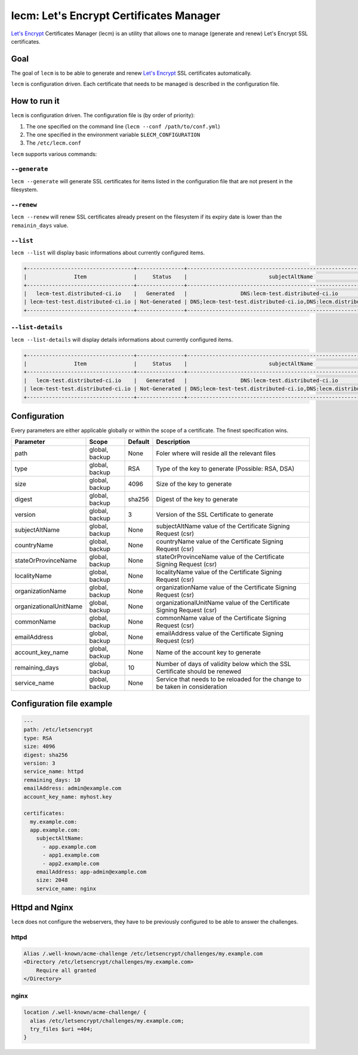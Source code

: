 ========================================
lecm: Let's Encrypt Certificates Manager
========================================

|buildstatus|_ |release|_


`Let's Encrypt`_ Certificates Manager (lecm) is an
utility that allows one to manage (generate and renew) Let's Encrypt SSL
certificates.

Goal
----

The goal of ``lecm`` is to be able to generate and renew
`Let's Encrypt`_  SSL certificates automatically.

``lecm`` is configuration driven. Each certificate that needs to be managed
is described in the configuration file.


How to run it
-------------

``lecm`` is configuration driven. The configuration file is (by order of
priority):

1. The one specified on the command line (``lecm --conf /path/to/conf.yml``)
2. The one specified in the environment variable ``$LECM_CONFIGURATION``
3. The ``/etc/lecm.conf``

``lecm`` supports various commands:


``--generate``
^^^^^^^^^^^^^^

``lecm --generate`` will generate SSL certificates for items listed in the
configuration file that are not present in the filesystem.


``--renew``
^^^^^^^^^^^

``lecm --renew`` will renew SSL certificates already present on the filesystem
if its expiry date is lower than the ``remainin_days`` value.

``--list``
^^^^^^^^^^

``lecm --list`` will display basic informations about currently configured items.


.. code-block::

  +----------------------------------+---------------+------------------------------------------------------------------+-----------------------------------------------------------+------+
  |               Item               |     Status    |                          subjectAltName                          |                          Location                         | Days |
  +----------------------------------+---------------+------------------------------------------------------------------+-----------------------------------------------------------+------+
  |   lecm-test.distributed-ci.io    |   Generated   |                 DNS:lecm-test.distributed-ci.io                  |    /etc/letsencrypt/pem/lecm-test.distributed-ci.io.pem   |  89  |
  | lecm-test-test.distributed-ci.io | Not-Generated | DNS;lecm-test-test.distributed-ci.io,DNS:lecm.distributedi-ci.io | /etc/letsencrypt/pem/lecm-test-test.distributed-ci.io.pem | N/A  |
  +----------------------------------+---------------+------------------------------------------------------------------+-----------------------------------------------------------+------+


``--list-details``
^^^^^^^^^^^^^^^^

``lecm --list-details`` will display details informations about currently configured items.

.. code-block::

  +----------------------------------+---------------+------------------------------------------------------------------+---------------------------+-----------------------------------------------------------+------+------+--------+------+
  |               Item               |     Status    |                          subjectAltName                          |        emailAddress       |                          Location                         | Type | Size | Digest | Days |
  +----------------------------------+---------------+------------------------------------------------------------------+---------------------------+-----------------------------------------------------------+------+------+--------+------+
  |   lecm-test.distributed-ci.io    |   Generated   |                 DNS:lecm-test.distributed-ci.io                  | distributed-ci@redhat.com |    /etc/letsencrypt/pem/lecm-test.distributed-ci.io.pem   | RSA  | 4096 | sha256 |  89  |
  | lecm-test-test.distributed-ci.io | Not-Generated | DNS;lecm-test-test.distributed-ci.io,DNS:lecm.distributedi-ci.io | distributed-ci@redhat.com | /etc/letsencrypt/pem/lecm-test-test.distributed-ci.io.pem | RSA  | 2048 | sha256 | N/A  |
  +----------------------------------+---------------+------------------------------------------------------------------+---------------------------+-----------------------------------------------------------+------+------+--------+------+


Configuration
-------------

Every parameters are either applicable globally or within the scope of a certificate. The finest specification wins.

+------------------------+----------------+---------+-------------------------------------------------------------------------------+
| Parameter              | Scope          | Default | Description                                                                   |
+========================+================+=========+===============================================================================+
| path                   | global, backup | None    | Foler where will reside all the relevant files                                |
+------------------------+----------------+---------+-------------------------------------------------------------------------------+
| type                   | global, backup | RSA     | Type of the key to generate (Possible: RSA, DSA)                              |
+------------------------+----------------+---------+-------------------------------------------------------------------------------+
| size                   | global, backup | 4096    | Size of the key to generate                                                   |
+------------------------+----------------+---------+-------------------------------------------------------------------------------+
| digest                 | global, backup | sha256  | Digest of the key to generate                                                 |
+------------------------+----------------+---------+-------------------------------------------------------------------------------+
| version                | global, backup | 3       | Version of the SSL Certificate to generate                                    |
+------------------------+----------------+---------+-------------------------------------------------------------------------------+
| subjectAltName         | global, backup | None    | subjectAltName value of the Certificate Signing Request (csr)                 |
+------------------------+----------------+---------+-------------------------------------------------------------------------------+
| countryName            | global, backup | None    | countryName value of the Certificate Signing Request (csr)                    |
+------------------------+----------------+---------+-------------------------------------------------------------------------------+
| stateOrProvinceName    | global, backup | None    | stateOrProvinceName value of the Certificate Signing Request (csr)            |
+------------------------+----------------+---------+-------------------------------------------------------------------------------+
| localityName           | global, backup | None    | localityName value of the Certificate Signing Request (csr)                   |
+------------------------+----------------+---------+-------------------------------------------------------------------------------+
| organizationName       | global, backup | None    | organizationName value of the Certificate Signing Request (csr)               |
+------------------------+----------------+---------+-------------------------------------------------------------------------------+
| organizationalUnitName | global, backup | None    | organizationalUnitName value of the Certificate Signing Request (csr)         |
+------------------------+----------------+---------+-------------------------------------------------------------------------------+
| commonName             | global, backup | None    | commonName value of the Certificate Signing Request (csr)                     |
+------------------------+----------------+---------+-------------------------------------------------------------------------------+
| emailAddress           | global, backup | None    | emailAddress value of the Certificate Signing Request (csr)                   |
+------------------------+----------------+---------+-------------------------------------------------------------------------------+
| account_key_name       | global, backup | None    | Name of the account key to generate                                           |
+------------------------+----------------+---------+-------------------------------------------------------------------------------+
| remaining_days         | global, backup | 10      | Number of days of validity below which the SSL Certificate should be renewed  |
+------------------------+----------------+---------+-------------------------------------------------------------------------------+
| service_name           | global, backup | None    | Service that needs to be reloaded for the change to be taken in consideration |
+------------------------+----------------+---------+-------------------------------------------------------------------------------+


Configuration file example
--------------------------

.. code-block::

  ---
  path: /etc/letsencrypt
  type: RSA
  size: 4096
  digest: sha256
  version: 3
  service_name: httpd
  remaining_days: 10
  emailAddress: admin@example.com
  account_key_name: myhost.key

  certificates:
    my.example.com:
    app.example.com:
      subjectAltName:
        - app.example.com
        - app1.example.com
        - app2.example.com
      emailAddress: app-admin@example.com
      size: 2048
      service_name: nginx


Httpd and Nginx
---------------

``lecm`` does not configure the webservers, they have to be previously
configured to be able to answer the challenges.

httpd
^^^^^

.. code-block::

    Alias /.well-known/acme-challenge /etc/letsencrypt/challenges/my.example.com
    <Directory /etc/letsencrypt/challenges/my.example.com>
        Require all granted
    </Directory>


nginx
^^^^^

.. code-block::

  location /.well-known/acme-challenge/ {
    alias /etc/letsencrypt/challenges/my.example.com;
    try_files $uri =404;
  }


.. |buildstatus| image:: https://img.shields.io/travis/Spredzy/lecm/master.svg
.. _buildstatus: https://travis-ci.org/Spredzy/lecm

.. |release| image:: https://img.shields.io/pypi/v/lecm.svg
.. _release: https://pypi.python.org/pypi/lecm

.. _Let's Encrypt: https://letsencrypt.org/

